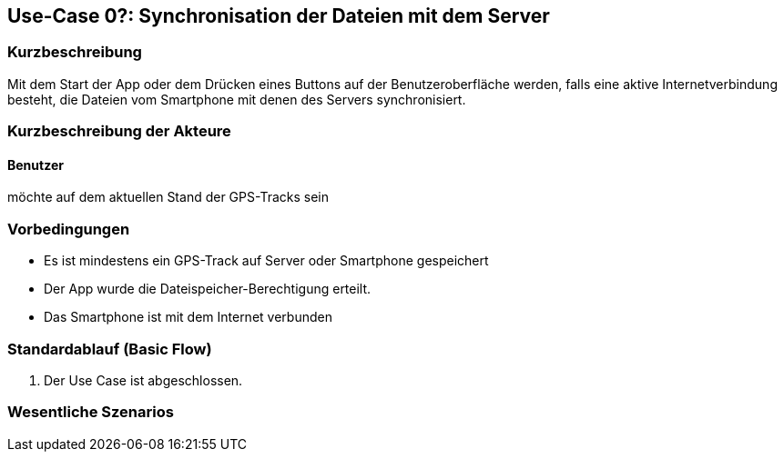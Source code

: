 //Nutzen Sie dieses Template als Grundlage für die Spezifikation *einzelner* Use-Cases. Diese lassen sich dann per Include in das Use-Case Model Dokument einbinden (siehe Beispiel dort).

== Use-Case 0?: Synchronisation der Dateien mit dem Server

=== Kurzbeschreibung
//<Kurze Beschreibung des Use Case>
Mit dem Start der App oder dem Drücken eines Buttons auf der Benutzeroberfläche werden, falls eine aktive Internetverbindung besteht, die Dateien vom Smartphone mit denen des Servers synchronisiert.

=== Kurzbeschreibung der Akteure

==== Benutzer 
möchte auf dem aktuellen Stand der GPS-Tracks sein

=== Vorbedingungen
//Vorbedingungen müssen erfüllt, damit der Use Case beginnen kann, z.B. Benutzer ist angemeldet, Warenkorb ist nicht leer...
* Es ist mindestens ein GPS-Track auf Server oder Smartphone gespeichert
* Der App wurde die Dateispeicher-Berechtigung erteilt.
* Das Smartphone ist mit dem Internet verbunden

=== Standardablauf (Basic Flow)
//Der Standardablauf definiert die Schritte für den Erfolgsfall ("Happy Path")


. Der Use Case ist abgeschlossen.

//Kommt später
//=== Alternative Abläufe
//Nutzen Sie alternative Abläufe für Fehlerfälle, Ausnahmen und Erweiterungen zum Standardablauf
//
//==== <Alternativer Ablauf 1>
//Wenn <Akteur> im Schritt <x> des Standardablauf <etwas macht>, dann
//. <Ablauf beschreiben>
//. Der Use Case wird im Schritt <y> fortgesetzt.
//
//=== Unterabläufe (subflows)
//Nutzen Sie Unterabläufe, um wiederkehrende Schritte auszulagern
//
//==== <Unterablauf 1>
//. <Unterablauf 1, Schritt 1>
//. …
//. <Unterablauf 1, Schritt n>

=== Wesentliche Szenarios
//Szenarios sind konkrete Instanzen eines Use Case, d.h. mit einem konkreten Akteur und einem konkreten Durchlauf der o.g. Flows. Szenarios können als Vorstufe für die Entwicklung von Flows und/oder zu deren Validierung verwendet werden.



//=== Nachbedingungen
//
//=== Besondere Anforderungen
//Besondere Anforderungen können sich auf nicht-funktionale Anforderungen wie z.B. einzuhaltende Standards, Qualitätsanforderungen oder Anforderungen an die Benutzeroberfläche beziehen.
//
//==== <Besondere Anforderung 1>,
